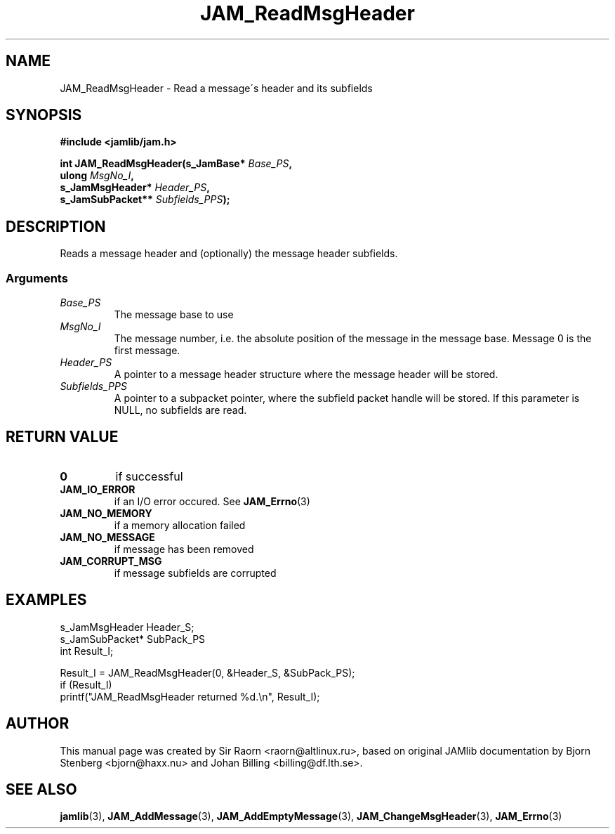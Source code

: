 .\" $Id: JAM_ReadMsgHeader.3,v 1.1 2002/11/09 00:37:16 raorn Exp $
.\"
.TH JAM_ReadMsgHeader 3 2002-11-07 "" "JAM subroutine library"
.SH NAME
JAM_ReadMsgHeader \- Read a message\'s header and its subfields
.SH SYNOPSIS
.nf
.B #include <jamlib/jam.h>

.BI "int JAM_ReadMsgHeader(s_JamBase*       " Base_PS ","
.BI "                      ulong            " MsgNo_I ","
.BI "                      s_JamMsgHeader*  " Header_PS ","
.BI "                      s_JamSubPacket** " Subfields_PPS ");"
.RE
.fi
.SH DESCRIPTION
Reads a message header and (optionally) the message header
subfields.
.SS Arguments
.TP
.I Base_PS
The message base to use
.TP
.I MsgNo_I
The message number, i.e. the absolute position of the message in the message
base. Message 0 is the first message.
.TP
.I Header_PS
A pointer to a message header structure where the message header will be
stored.
.TP
.I Subfields_PPS
A pointer to a subpacket pointer, where the subfield packet handle will be
stored.  If this parameter is NULL, no subfields are read.
.SH "RETURN VALUE"
.TP
.B 0
if successful
.TP
.B JAM_IO_ERROR
if an I/O error occured. See
.BR JAM_Errno (3)
.TP
.B JAM_NO_MEMORY
if a memory allocation failed
.TP
.B JAM_NO_MESSAGE
if message has been removed
.TP
.B JAM_CORRUPT_MSG
if message subfields are corrupted
.SH EXAMPLES
.nf
s_JamMsgHeader  Header_S;
s_JamSubPacket* SubPack_PS
int             Result_I;

Result_I = JAM_ReadMsgHeader(0, &Header_S, &SubPack_PS);
if (Result_I)
  printf("JAM_ReadMsgHeader returned %d.\\n", Result_I);
.fi
.SH AUTHOR
This manual page was created by Sir Raorn <raorn@altlinux.ru>,
based on original JAMlib documentation by Bjorn Stenberg
<bjorn@haxx.nu> and Johan Billing <billing@df.lth.se>.
.SH SEE ALSO
.BR jamlib (3),
.BR JAM_AddMessage (3),
.BR JAM_AddEmptyMessage (3),
.BR JAM_ChangeMsgHeader (3),
.BR JAM_Errno (3)
.\" vim: ft=nroff
